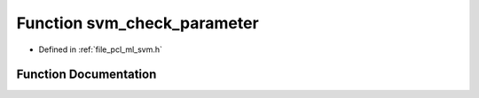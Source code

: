 .. _exhale_function_svm_8h_1aa72a8c645b58830df32383fd1835aad0:

Function svm_check_parameter
============================

- Defined in :ref:`file_pcl_ml_svm.h`


Function Documentation
----------------------


.. doxygenfunction:: svm_check_parameter(const struct svm_problem *, const struct svm_parameter *)
